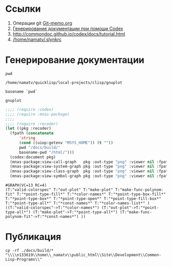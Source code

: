 * Ссылки
1) Операции git  [[file:~/org/sbcl/Git-memo.org][Git-memo.org]]
2) [[file:~/org/sbcl/codex.org][Генерирование документации при помощи Codex]]
3) http://commondoc.github.io/codex/docs/tutorial.html
4) [[/home/namatv/.slynkrc]]
 
* Генерирование документации

#+name: pwd
#+BEGIN_SRC shell
pwd
#+END_SRC

#+RESULTS: pwd
: /home/namatv/quicklisp/local-projects/clisp/gnuplot

#+name: basename-pwd
#+BEGIN_SRC shell
basename `pwd`
#+END_SRC

#+RESULTS: basename-pwd
: gnuplot

#+name:make-graph
#+BEGIN_SRC lisp :var pwd=pwd :var basename-pwd=basename-pwd
  ;;;; (require :codex)
  ;;;; (require :mnas-package)
  ;;;;
  ;;;; (require :recoder)
  (let ((pkg :recoder)
	(fpath (concatenate
		'string
		(cond ((uiop:getenv "MSYS_HOME")) (t ""))
		pwd "/docs/build/"
		basename-pwd "/html/")))
    (codex:document pkg)
    (mnas-package:view-call-graph   pkg :out-type "png" :viewer nil :fpath fpath :fname "call-graph")
    (mnas-package:view-system-graph pkg :out-type "png" :viewer nil :fpath fpath :fname "system-graph")
    (mnas-package:view-class-graph  pkg :out-type "png" :viewer nil :fpath fpath :fname "class-graph")
    (mnas-package:view-symbol-graph pkg :out-type "png" :viewer nil :fpath fpath :fname "symbol-graph"))
#+END_SRC

#+RESULTS: make-graph
: #GRAPH(VC=13 RC=4)
: (T:"valid-colorspec" T:"out-plot" T:"make-plot" T:"make-func-polynom-fit" T:"*point-type-fill*" T:"*color-names*" T:"*point-type-box-fill*" T:"*point-type-box*" T:"*point-type-open*" T:"*point-type-fill-box*" T:"*point-type-all*" T:"*const-names*" T:"*color-names-list*" )
: ((T:"valid-colorspec"->T:"*color-names*") (T:"out-plot"->T:"*point-type-all*") (T:"make-plot"->T:"*point-type-all*") (T:"make-func-polynom-fit"->T:"*const-names*") ))

* Публикация
#+name: copy-to-n133619
#+BEGIN_SRC shell :var make-graph=make-graph
cp -rf ./docs/build/* "\\\\n133619\\home\\_namatv\\public_html\\Site\\Development\\Common-Lisp-Programs\\"
#+END_SRC

#+RESULTS: copy-to-n133619
